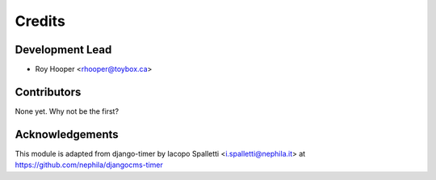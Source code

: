 =======
Credits
=======

Development Lead
----------------

* Roy Hooper <rhooper@toybox.ca>

Contributors
------------

None yet. Why not be the first?


Acknowledgements
----------------
This module is adapted from django-timer by Iacopo Spalletti <i.spalletti@nephila.it> at
https://github.com/nephila/djangocms-timer


